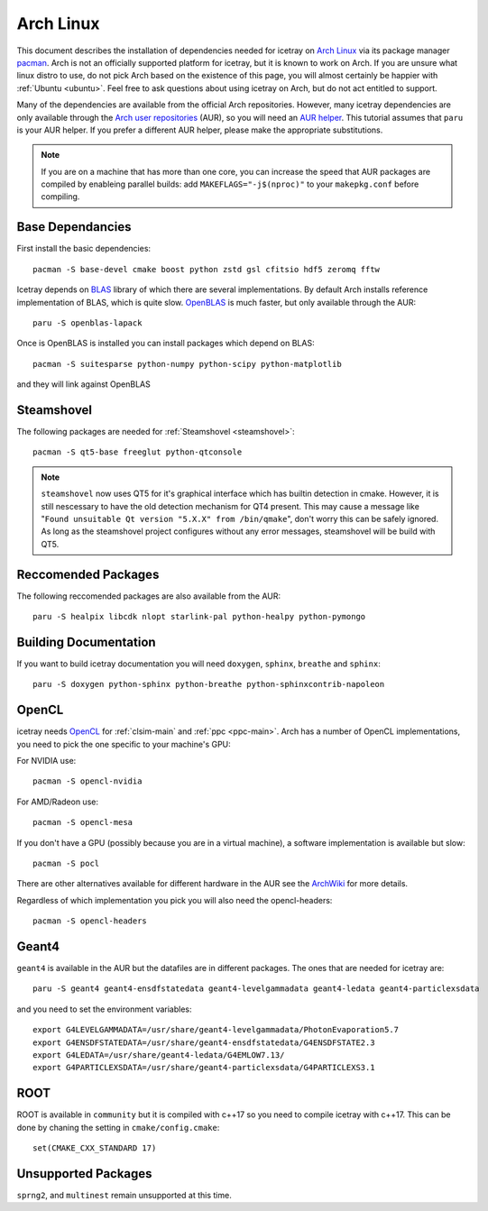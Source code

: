 .. highlight:: bash
       
==========
Arch Linux
==========

This document describes the installation of dependencies needed for icetray on `Arch Linux <https://www.archlinux.org/>`_ via its package manager `pacman <https://wiki.archlinux.org/index.php/pacman>`_.
Arch is not an officially supported platform for icetray, but it is known to work on Arch.
If you are unsure what linux distro to use, do not pick Arch based on the existence of this page, you will almost certainly be happier with :ref:`Ubuntu <ubuntu>`. Feel free to ask questions about using icetray on Arch, but do not act entitled to support.

Many of the dependencies are available from the official Arch repositories. However, many icetray dependencies are only available through the `Arch user repositories <https://wiki.archlinux.org/index.php/Arch_User_Repository>`_ (AUR), so you will need an `AUR helper <https://wiki.archlinux.org/index.php/AUR_helpers>`_. This tutorial assumes that ``paru`` is your AUR helper. If you prefer a different AUR helper, please make the appropriate substitutions.

.. note::

   If you are on a machine that has more than one core, you can increase the
   speed that AUR packages are compiled by enableing parallel builds: add
   ``MAKEFLAGS="-j$(nproc)"`` to your ``makepkg.conf`` before compiling.

Base Dependancies
-----------------

First install the basic dependencies::

  pacman -S base-devel cmake boost python zstd gsl cfitsio hdf5 zeromq fftw

Icetray depends on `BLAS <http://www.netlib.org/blas/>`_ library of which there are several implementations. By default Arch installs reference implementation of BLAS, which is quite slow.
`OpenBLAS <http://www.openblas.net/>`_ is much faster, but only available through the AUR::

  paru -S openblas-lapack

Once is OpenBLAS is installed you can install packages which depend on BLAS::

  pacman -S suitesparse python-numpy python-scipy python-matplotlib

and they will link against OpenBLAS

Steamshovel
-----------

The following packages are needed for :ref:`Steamshovel <steamshovel>`::

  pacman -S qt5-base freeglut python-qtconsole

.. note:: 

  ``steamshovel`` now uses QT5 for it's graphical interface which has builtin detection in cmake. However, it is still nescessary to have the old detection mechanism for QT4 present. This may cause a message like "``Found unsuitable Qt version "5.X.X" from /bin/qmake``", don't worry this can be safely ignored. As long as the steamshovel project configures without any error messages, steamshovel will be build with QT5.

Reccomended Packages
--------------------

The following reccomended packages are also available from the AUR::

  paru -S healpix libcdk nlopt starlink-pal python-healpy python-pymongo

Building Documentation
----------------------

If you want to build icetray documentation you will need ``doxygen``, ``sphinx``, ``breathe`` and ``sphinx``::

  paru -S doxygen python-sphinx python-breathe python-sphinxcontrib-napoleon

OpenCL
------

icetray needs `OpenCL <https://www.khronos.org/opencl/>`_ for :ref:`clsim-main` and :ref:`ppc <ppc-main>`. Arch has a number of OpenCL implementations, you need to pick the one specific to your machine's GPU:

For NVIDIA use::

  pacman -S opencl-nvidia

For AMD/Radeon use::

  pacman -S opencl-mesa

If you don't have a GPU (possibly because you are in a virtual machine), a software implementation is available but slow::

  pacman -S pocl

There are other alternatives available for different hardware in the AUR see the `ArchWiki <https://wiki.archlinux.org/index.php/GPGPU#OpenCL>`_ for more details.

Regardless of which implementation you pick you will also need the opencl-headers::
  
  pacman -S opencl-headers

Geant4
------

``geant4`` is available in the AUR but the datafiles are in different packages. 
The ones that are needed for icetray are::

  paru -S geant4 geant4-ensdfstatedata geant4-levelgammadata geant4-ledata geant4-particlexsdata

and you need to set the environment variables::

  export G4LEVELGAMMADATA=/usr/share/geant4-levelgammadata/PhotonEvaporation5.7
  export G4ENSDFSTATEDATA=/usr/share/geant4-ensdfstatedata/G4ENSDFSTATE2.3
  export G4LEDATA=/usr/share/geant4-ledata/G4EMLOW7.13/
  export G4PARTICLEXSDATA=/usr/share/geant4-particlexsdata/G4PARTICLEXS3.1

ROOT
----

ROOT is available in ``community`` but it is compiled with c++17 so you need to
compile icetray with c++17. This can be done by chaning the setting in
``cmake/config.cmake``::

  set(CMAKE_CXX_STANDARD 17)

Unsupported Packages
--------------------

``sprng2``, and ``multinest`` remain unsupported at this time.
